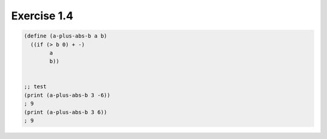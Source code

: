 Exercise 1.4
=====================

.. sourcecode:: scheme 

   (define (a-plus-abs-b a b)
     ((if (> b 0) + -)
           a
           b))


   ;; test
   (print (a-plus-abs-b 3 -6))
   ; 9
   (print (a-plus-abs-b 3 6))
   ; 9
